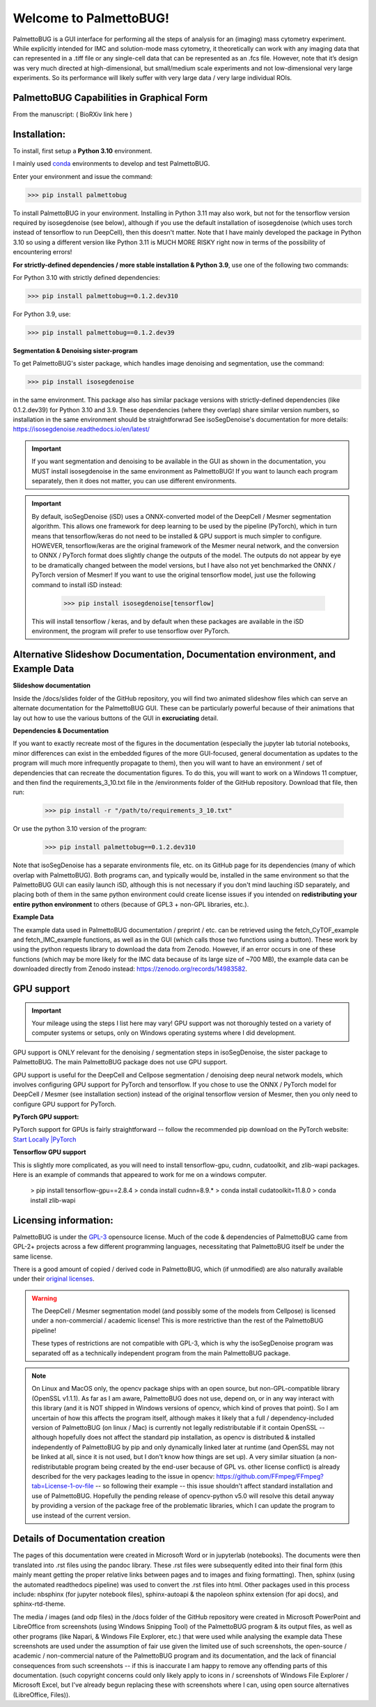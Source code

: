 Welcome to PalmettoBUG!
=======================

PalmettoBUG is a GUI interface for performing all the steps of analysis
for an (imaging) mass cytometry experiment. While explicitly intended
for IMC and solution-mode mass cytometry, it theoretically can work with
any imaging data that can represented in a .tiff file or any single-cell
data that can be represented as an .fcs file. However, note that it’s
design was very much directed at high-dimensional, but small/medium
scale experiments and not low-dimensional very large experiments. So its
performance will likely suffer with very large data / very large
individual ROIs.

PalmettoBUG Capabilities in Graphical Form
~~~~~~~~~~~~~~~~~~~~~~~~~~~~~~~~~~~~~~~~~~

From the manuscript: ( BioRXiv link here )

|image1|

Installation:
~~~~~~~~~~~~~

To install, first setup a **Python 3.10** environment. 

I mainly used `conda <https://docs.conda.io/projects/conda/en/latest/index.html>`_ environments to develop and test PalmettoBUG.

Enter your environment and issue the command:

>>> pip install palmettobug

To install PalmettoBUG in your environment. 
Installing in Python 3.11 may also work, but not for the tensorflow version required by isosegdenoise (see below), although if you use the default installation of 
isosegdenoise (which uses torch instead of tensorflow to run DeepCell), then this doesn't matter. Note that I have mainly developed the package in Python 3.10 so 
using a different version like Python 3.11 is MUCH MORE RISKY right now in terms of the possibility of encountering errors!

**For strictly-defined dependencies / more stable installation & Python 3.9**, use one of the following two commands:

For Python 3.10 with strictly defined dependencies:

>>> pip install palmettobug==0.1.2.dev310

For Python 3.9, use:

>>> pip install palmettobug==0.1.2.dev39

**Segmentation & Denoising sister-program**

To get PalmettoBUG's sister package, which handles image denoising and segmentation, use the command:

>>> pip install isosegdenoise 

in the same environment. This package also has similar package versions with strictly-defined dependencies (like 0.1.2.dev39) 
for Python 3.10 and 3.9. These dependencies (where they overlap) share similar version numbers, so installation in the same environment should be straightforwrad
See isoSegDenoise's documentation for more details: https://isosegdenoise.readthedocs.io/en/latest/ 

.. important::
   If you want segmentation and denoising to be available in the GUI as shown in the documentation, you MUST install isosegdenoise in the same environment as PalmettoBUG!
   If you want to launch each program separately, then it does not matter, you can use different environments.

.. important::
   By default, isoSegDenoise (iSD) uses a ONNX-converted model of the DeepCell / Mesmer segmentation algorithm. This allows one framework for deep learning
   to be used by the pipeline (PyTorch), which in turn means that tensorflow/keras do not need to be installed & GPU support is much simpler to configure.
   HOWEVER, tensorflow/keras are the original framework of the Mesmer neural network, and the conversion to ONNX / PyTorch format does slightly change the outputs of the model.
   The outputs do not appear by eye to be dramatically changed between the model versions, but I have also not yet benchmarked the ONNX / PyTorch version of Mesmer!
   If you want to use the original tensorflow model, just use the following command to install iSD instead:

      >>> pip install isosegdenoise[tensorflow]

   This will install tensorflow / keras, and by default when these packages are available in the iSD environment, the program will prefer to use tensorflow over PyTorch.

Alternative Slideshow Documentation, Documentation environment, and Example Data
~~~~~~~~~~~~~~~~~~~~~~~~~~~~~~~~~~~~~~~~~~~~~~~~~~~~~~~~~~~~~~~~~~~~~~~~~~~~~~~~~

**Slideshow documentation**

Inside the /docs/slides folder of the GitHub repository, you will find two animated slideshow files which can serve an alternate documentation for the PalmettoBUG 
GUI. These can be particularly powerful because of their animations that lay out how to use the various buttons of the GUI in **excruciating** detail.

**Dependencies & Documentation**

If you want to exactly recreate most of the figures in the documentation (especially the jupyter lab tutorial notebooks, minor differences can exist in the embedded 
figures of the more GUI-focused, general documentation as updates to the program will much more infrequently propagate to them), then you will want to have an 
environment / set of dependencies that can recreate the documentation figures. To do this, you will want to work on a 
Windows 11 comptuer, and then find the requirements_3_10.txt file in the /environments folder of the GitHub repository. 
Download that file, then run:
   
   >>> pip install -r "/path/to/requirements_3_10.txt"

Or use the python 3.10 version of the program:

   >>> pip install palmettobug==0.1.2.dev310

Note that isoSegDenoise has a separate environments file, etc. on its GitHub page for its dependencies (many of which overlap with PalmettoBUG).
Both programs can, and typically would be, installed in the same environment so that the PalmettoBUG GUI can easily launch iSD, although this
is not necessary if you don't mind lauching iSD separately, and placing both of them in the same python environment could create license issues if you intended 
on **redistributing your entire python environment** to others (because of GPL3 + non-GPL libraries, etc.).

**Example Data**

The example data used in PalmettoBUG documentation / preprint / etc. can be retrieved using the fetch_CyTOF_example
and fetch_IMC_example functions, as well as in the GUI (which calls those two functions using a button). These work by
using the python requests library to download the data from Zenodo.
However, if an error occurs in one of these functions (which may be more likely for the IMC data because of its large size of ~700 MB), 
the example data can be downloaded directly from Zenodo instead: https://zenodo.org/records/14983582.  

GPU support
~~~~~~~~~~~

.. important::

   Your mileage using the steps I list here may vary! GPU support was not thoroughly tested on a variety of computer systems or setups, only
   on Windows operating systems where I did development.

GPU support is ONLY relevant for the denoising / segmentation steps in isoSegDenoise, the sister package to PalmettoBUG. The main PalmettoBUG package
does not use GPU support.

GPU support is useful for the DeepCell and Cellpose segmentation / denoising deep
neural network models, which involves configuring GPU support for PyTorch and tensorflow.
If you chose to use the ONNX / PyTorch model for DeepCell / Mesmer (see installation section) 
instead of the original tensorflow version of Mesmer, then you only need to configure GPU support for
PyTorch.

**PyTorch GPU support:**

PyTorch support for GPUs is fairly straightforward -- follow the recommended pip download on the PyTorch website:
`Start Locally |PyTorch <https://pytorch.org/get-started/locally/>`__

**Tensorflow GPU support**

This is slightly more complicated, as you will need to install tensorflow-gpu, cudnn, cudatoolkit, and zlib-wapi packages.
Here is an example of commands that appeared to work for me on a windows computer. 
 > pip install tensorflow-gpu==2.8.4
 > conda install cudnn=8.9.*
 > conda install cudatoolkit=11.8.0
 > conda install zlib-wapi

Licensing information:
~~~~~~~~~~~~~~~~~~~~~~

PalmettoBUG is under the `GPL-3 <https://github.com/BenCaiello/PalmettoBUG?tab=License-1-ov-file>`_ opensource license. Much of the code &
dependencies of PalmettoBUG came from GPL-2+ projects across a few different programming languages, necessitating that PalmettoBUG itself
be under the same license. 

There is a good amount of copied / derived code in PalmettoBUG, which (if unmodified) are also naturally available under their 
`original licenses <https://github.com/BenCaiello/PalmettoBUG/blob/main/Other_License_Details.txt>`_.

.. warning::

   The DeepCell / Mesmer segmentation model (and possibly some of the models from Cellpose) is licensed under a non-commercial / academic
   license! This is more restrictive than the rest of the PalmettoBUG pipeline!

   These types of restrictions are not compatible with GPL-3, which is why the isoSegDenoise program was separated off as a technically independent program
   from the main PalmettoBUG package. 

.. note::

   On Linux and MacOS only, the opencv package ships with an open source, but non-GPL-compatible library (OpenSSL v1.1.1). As far as I am aware, PalmettoBUG does not use, 
   depend on, or in any way interact with this library (and it is NOT shipped in Windows versions of opencv, which kind of proves that point). So I am uncertain of how 
   this affects the program itself, although makes it likely that a full / dependency-included version of PalmettoBUG (on linux / Mac) is currently not legally 
   redistributable if it contain OpenSSL -- although hopefully does not affect the standard pip installation, as opencv is distributed & installed independently of PalmettoBUG 
   by pip and only dynamically linked later at runtime (and OpenSSL may not be linked at all, since it is not used, but I don't know how things are set up). 
   A very similar situation (a non-redistributable program being created by the end-user because of GPL vs. other license conflict) is already described for the very packages 
   leading to the issue in opencv: https://github.com/FFmpeg/FFmpeg?tab=License-1-ov-file -- so following their example -- this issue shouldn't affect standard installation and 
   use of PalmettoBUG. Hopefully the pending release of opencv-python v5.0 will resolve this detail anyway by providing a version of the package free of the problematic 
   libraries, which I can update the program to use instead of the current version.



Details of Documentation creation
~~~~~~~~~~~~~~~~~~~~~~~~~~~~~~~~~

The pages of this documentation were created in Microsoft Word or in jupyterlab (notebooks).
The documents were then translated into .rst files using the pandoc library. These .rst files were subsequently
edited into their final form (this mainly meant getting the proper relative links between pages and to images and fixing formatting).
Then, sphinx (using the automated readthedocs pipeline) was used to convert the .rst files 
into html. Other packages used in this process include: nbsphinx (for jupyter notebook files), sphinx-autoapi & the napoleon sphinx extension (for api docs),
and sphinx-rtd-theme.

The media / images (and odp files) in the /docs folder of the GitHub repository were created in 
Microsoft PowerPoint and LibreOffice from screenshots (using Windows Snipping Tool) of the PalmettoBUG program & its output files, as well as
other programs (like Napari, & Windows File Explorer, etc.) that were used while analysing the example data  
These screenshots are used under the assumption of fair use given the limited use of such screenshots, the open-source / academic / non-commercial 
nature of the PalmettoBUG program and its documentation, and the lack of financial consequences from such screenshots -- if this is inaccurate I am happy to remove 
any offending parts of this documentation. (such copyright concerns could only likely apply to icons in / screenshots of Windows File Explorer / Microsoft Excel, 
but I've already begun replacing these with screenshots where I can, using open source alternatives (LibreOffice, Files)).


.. |image1| image:: media/Welcome1.png
   :width: 6.49583in
   :height: 3.68681in

   
